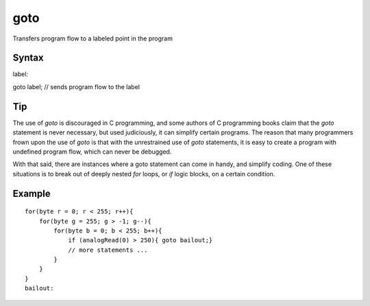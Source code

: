 .. _arduino-goto:

goto
====

Transfers program flow to a labeled point in the program



Syntax
------

label:



goto label; // sends program flow to the label



Tip
---

The use of *goto* is discouraged in C programming, and some authors
of C programming books claim that the *goto* statement is never
necessary, but used judiciously, it can simplify certain programs.
The reason that many programmers frown upon the use of *goto* is
that with the unrestrained use of *goto* statements, it is easy to
create a program with undefined program flow, which can never be
debugged.



With that said, there are instances where a goto statement can come
in handy, and simplify coding. One of these situations is to break
out of deeply nested *for* loops, or *if* logic blocks, on a
certain condition.



Example
-------

::

    for(byte r = 0; r < 255; r++){
        for(byte g = 255; g > -1; g--){
            for(byte b = 0; b < 255; b++){
                if (analogRead(0) > 250){ goto bailout;}
                // more statements ... 
            }
        }
    }
    bailout:

